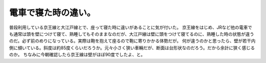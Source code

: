 ﻿電車で寝た時の違い。
####################


普段利用している京王線と大江戸線とで、座って寝た時に違いがあることに気が付いた。
京王線をはじめ、JRなど他の電車でも通常は頭を壁につけて寝て、熟睡してもそのままなのだが、大江戸線は壁に頭をつけて寝てるのに、熟睡した時の状態が違うのだ。必ず前のめりになっている。実際は鞄を抱えて座るので鞄に寄りかかる体勢だが。
何が違うのかと思ったら、壁が若干内側に傾いている。斜度は約85度くらいだろうか。元々小さく狭い車輛だが、断面は台形状なのだろう。だから余計に狭く感じるのか。
ちなみに今朝確認したら京王線は壁がほぼ90度でしたよ、と。



.. author:: mkouhei
.. categories:: 駄文, 
.. tags::


